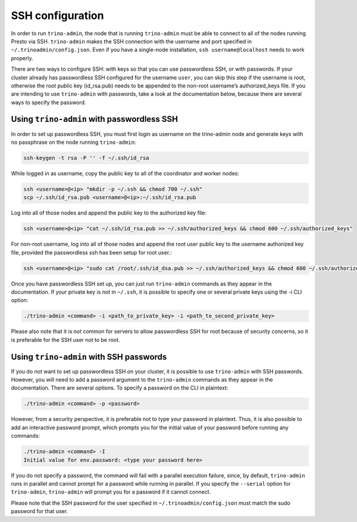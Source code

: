 .. _ssh-configuration-label:

*****************
SSH configuration
*****************

In order to run ``trino-admin``, the node that is running ``trino-admin``
must be able to connect to all of the nodes running Presto via SSH.
``trino-admin`` makes the SSH connection with the username and port specified
in ``~/.trinoadmin/config.json``. Even if you have a single-node
installation, ``ssh username@localhost`` needs to work properly.

There are two ways to configure SSH: with keys so that you can use
passwordless SSH, or with passwords. If your cluster already has passwordless
SSH configured for the username ``user``, you can skip this step if the
username is root, otherwise the root public key (id_rsa.pub) needs to be
appended to the non-root username’s authorized_keys file. If you are intending
to use ``trino-admin`` with passwords, take a look at the documentation
below, because there are several ways to specify the password.

Using ``trino-admin`` with passwordless SSH
--------------------------------------------
In order to set up passwordless SSH, you must first login as username on
the trino-admin node and generate keys with no passphrase on the node
running ``trino-admin``:

.. code-block:: none

    ssh-keygen -t rsa -P '' -f ~/.ssh/id_rsa

While logged in as username, copy the public key to all of the coordinator and
worker nodes:

.. code-block:: none

    ssh <username>@<ip> "mkdir -p ~/.ssh && chmod 700 ~/.ssh"
    scp ~/.ssh/id_rsa.pub <username>@<ip>:~/.ssh/id_rsa.pub

Log into all of those nodes and append the public key to the authorized key
file:

.. code-block:: none

    ssh <username>@<ip> "cat ~/.ssh/id_rsa.pub >> ~/.ssh/authorized_keys && chmod 600 ~/.ssh/authorized_keys"

For non-root username, log into all of those nodes and append the root user
public key to the username authorized key file, provided the passwordless
ssh has been setup for root user.:

.. code-block:: none

    ssh <username>@<ip> "sudo cat /root/.ssh/id_dsa.pub >> ~/.ssh/authorized_keys && chmod 600 ~/.ssh/authorized_keys"

Once you have passwordless SSH set up, you can just run ``trino-admin``
commands as they appear in the documentation. If your private key is not in
``~/.ssh``, it is possible to specify one or several private keys using
the -i CLI option:

.. code-block:: none

    ./trino-admin <command> -i <path_to_private_key> -i <path_to_second_private_key>

Please also note that it is not common for servers to allow passwordless SSH
for root because of security concerns, so it is preferable for the SSH user
not to be root.

Using ``trino-admin`` with SSH passwords
-----------------------------------------

If you do not want to set up passwordless SSH on your cluster, it is possible
to use ``trino-admin`` with SSH passwords. However, you will need to add a
password argument to the ``trino-admin`` commands as they appear in the
documentation. There are several options. To specify a password on the CLI
in plaintext:

.. code-block:: none

    ./trino-admin <command> -p <password>

However, from a security perspective, it is preferable not to type your
password in plaintext. Thus, it is also possible to add an interactive
password prompt, which prompts you for the initial value of your password
before running any commands:

.. code-block:: none

    ./trino-admin <command> -I
    Initial value for env.password: <type your password here>

If you do not specify a password, the command will fail with a parallel
execution failure, since, by default, ``trino-admin`` runs in parallel and
cannot prompt for a password while running in parallel. If you specify the
``--serial`` option for ``trino-admin``, ``trino-admin`` will prompt you
for a password if it cannot connect.

Please note that the SSH password for the user specified in
``~/.trinoadmin/config.json`` must match the sudo password for that user.

